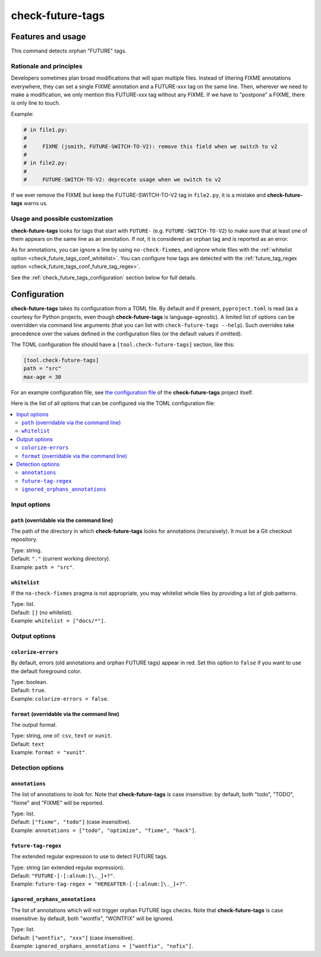 =================
check-future-tags
=================

Features and usage
==================

This command detects orphan "FUTURE" tags.


Rationale and principles
------------------------

Developers sometimes plan broad modifications that will span multiple
files. Instead of littering FIXME annotations everywhere, they can set
a single FIXME annotation and a FUTURE-xxx tag on the same line. Then,
wherever we need to make a modification, we only mention this
FUTURE-xxx tag without any FIXME. If we have to "postpone" a FIXME,
there is only line to touch.

Example:

.. code-block:: text

    # in file1.py:
    #
    #     FIXME (jsmith, FUTURE-SWITCH-TO-V2): remove this field when we switch to v2
    #
    # in file2.py:
    #
    #     FUTURE-SWITCH-TO-V2: deprecate usage when we switch to v2

If we ever remove the FIXME but keep the FUTURE-SWITCH-TO-V2 tag in
``file2.py``, it is a mistake and **check-future-tags** warns us.


Usage and possible customization
--------------------------------

**check-future-tags** looks for tags that start with ``FUTURE-``
(e.g. ``FUTURE-SWITCH-TO-V2``) to make sure that at least one of them
appears on the same line as an annotation. If not, it is considered an
orphan tag and is reported as an error.

As for annotations, you can ignore a line by using
``no-check-fixmes``, and ignore whole files with the :ref:`whitelist
option <check_future_tags_conf_whitelist>`. You can configure how tags are detected with
the :ref:`future_tag_regex option <check_future_tags_conf_future_tag_regex>`.

See the :ref:`check_future_tags_configuration` section below for full details.


.. _check_future_tags_configuration:

Configuration
=============

**check-future-tags** takes its configuration from a TOML file. By
default and if present, ``pyproject.toml`` is read (as a courtesy for
Python projects, even though **check-future-tags** is
language-agnostic). A limited list of options can be overridden via
command line arguments (that you can list with ``check-future-tags
--help``). Such overrides take precedence over the values defined in
the configuration files (or the default values if omitted).

The TOML configuration file should have a ``[tool.check-future-tags]``
section, like this:

.. code-block:: toml

    [tool.check-future-tags]
    path = "src"
    max-age = 30

For an example configuration file, see `the configuration file
<https://github.com/Polyconseil/check-oldies/blob/master/pyproject.toml#L1-L14>`_
of the **check-future-tags** project itself.

Here is the list of all options that can be configured via the TOML
configuration file:

.. contents::
   :local:
   :depth: 2


Input options
-------------

.. _check_future_tags_conf_path:

``path`` (overridable via the command line)
...........................................

The path of the directory in which **check-future-tags** looks for
annotations (recursively). It must be a Git checkout repository.

| Type: string.
| Default: ``"."`` (current working directory).
| Example: ``path = "src"``.


.. _check_future_tags_conf_whitelist:

``whitelist``
.............

If the ``no-check-fixmes`` pragma is not appropriate, you may
whitelist whole files by providing a list of glob patterns.

| Type: list.
| Default: ``[]`` (no whitelist).
| Example: ``whitelist = ["docs/*"]``.


Output options
--------------

.. _check_future_tags_conf_colorize_errors:

``colorize-errors``
...................

By default, errors (old annotations and orphan FUTURE tags) appear
in red. Set this option to ``false`` if you want to use the
default foreground color.

| Type: boolean.
| Default: ``true``.
| Example: ``colorize-errors = false``.


.. _check_future_tags_conf_format:

``format`` (overridable via the command line)
.............................................

The output format.

| Type: string, one of: ``csv``, ``text`` or ``xunit``.
| Default: ``text``
| Example: ``format = "xunit"``.


Detection options
-----------------

.. _check_future_tags_conf_annotations:

``annotations``
...............

The list of annotations to look for. Note that **check-future-tags** is
case insensitive: by default, both "todo", "TODO", "fixme" and
"FIXME" will be reported.

| Type: list.
| Default: ``["fixme", "todo"]`` (case insensitive).
| Example: ``annotations = ["todo", "optimize", "fixme", "hack"]``.


.. _check_future_tags_conf_future_tag_regex:

``future-tag-regex``
....................

The extended regular expression to use to detect FUTURE tags.

| Type: string (an extended regular expression).
| Default: ``"FUTURE-[-[:alnum:]\._]+?"``.
| Example: ``future-tag-regex = "HEREAFTER-[-[:alnum:]\._]+?"``.

.. _check_future_tags_conf_ignored_orphans_annotations:

``ignored_orphans_annotations``
...............................

The list of annotations which will not trigger orphan FUTURE tags
checks.  Note that **check-future-tags** is case insensitive: by
default, both "wontfix", "WONTFIX" will be ignored.

| Type: list.
| Default: ``["wontfix", "xxx"]`` (case insensitive).
| Example: ``ignored_orphans_annotations = ["wontfix", "nofix"]``.
